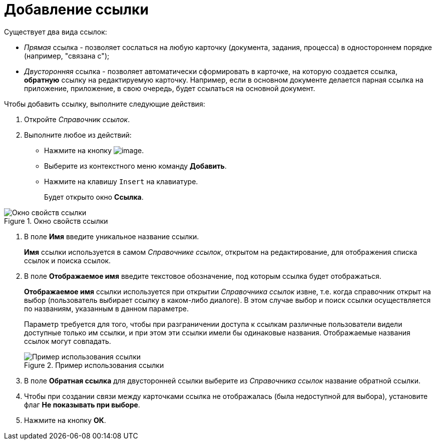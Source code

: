 = Добавление ссылки

Существует два вида ссылок:

* _Прямая_ ссылка - позволяет сослаться на любую карточку (документа, задания, процесса) в одностороннем порядке (например, "связана с");
* _Двусторонняя_ ссылка - позволяет автоматически сформировать в карточке, на которую создается ссылка, *обратную* ссылку на редактируемую карточку. Например, если в основном документе делается парная ссылка на приложение, приложение, в свою очередь, будет ссылаться на основной документ.

.Чтобы добавить ссылку, выполните следующие действия:
. Откройте _Справочник ссылок_.
. Выполните любое из действий:
* Нажмите на кнопку image:buttons/link_add_green_plus.png[image].
* Выберите из контекстного меню команду *Добавить*.
* Нажмите на клавишу `Insert` на клавиатуре.
+
Будет открыто окно *Ссылка*.

.Окно свойств ссылки
image::link_Link.png[Окно свойств ссылки]
. В поле *Имя* введите уникальное название ссылки.
+
*Имя* ссылки используется в самом _Справочнике ссылок_, открытом на редактирование, для отображения списка ссылок и поиска ссылок.
. В поле *Отображаемое имя* введите текстовое обозначение, под которым ссылка будет отображаться.
+
*Отображаемое имя* ссылки используется при открытии _Справочника ссылок_ извне, т.е. когда справочник открыт на выбор (пользователь выбирает ссылку в каком-либо диалоге). В этом случае выбор и поиск ссылки осуществляется по названиям, указанным в данном параметре.
+
Параметр требуется для того, чтобы при разграничении доступа к ссылкам различные пользователи видели доступные только им ссылки, и при этом эти ссылки имели бы одинаковые названия. Отображаемые названия ссылок могут совпадать.
+
.Пример использования ссылки
image::link_Example.png[Пример использования ссылки]
. В поле *Обратная ссылка* для двусторонней ссылки выберите из _Справочника ссылок_ название обратной ссылки.
. Чтобы при создании связи между карточками ссылка не отображалась (была недоступной для выбора), установите флаг *Не показывать при выборе*.
. Нажмите на кнопку *ОК*.
